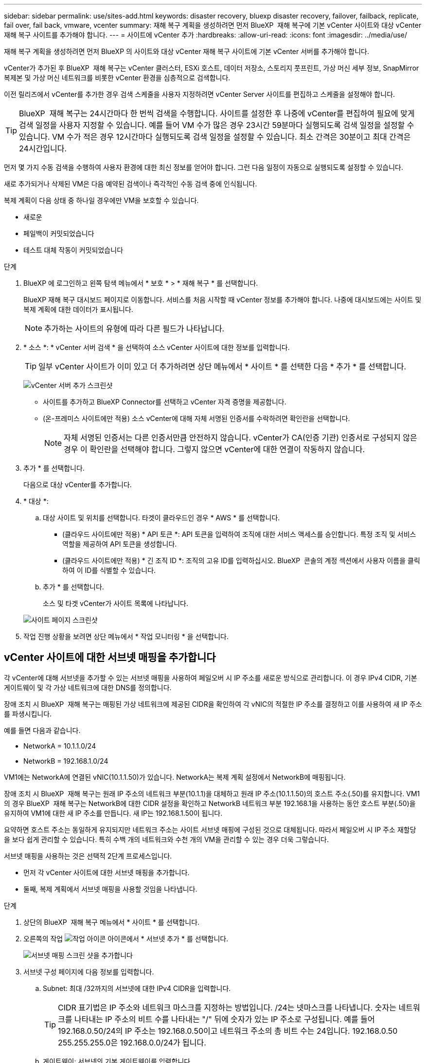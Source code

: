 ---
sidebar: sidebar 
permalink: use/sites-add.html 
keywords: disaster recovery, bluexp disaster recovery, failover, failback, replicate, fail over, fail back, vmware, vcenter 
summary: 재해 복구 계획을 생성하려면 먼저 BlueXP  재해 복구에 기본 vCenter 사이트와 대상 vCenter 재해 복구 사이트를 추가해야 합니다. 
---
= 사이트에 vCenter 추가
:hardbreaks:
:allow-uri-read: 
:icons: font
:imagesdir: ../media/use/


[role="lead"]
재해 복구 계획을 생성하려면 먼저 BlueXP 의 사이트와 대상 vCenter 재해 복구 사이트에 기본 vCenter 서버를 추가해야 합니다.

vCenter가 추가된 후 BlueXP  재해 복구는 vCenter 클러스터, ESXi 호스트, 데이터 저장소, 스토리지 풋프린트, 가상 머신 세부 정보, SnapMirror 복제본 및 가상 머신 네트워크를 비롯한 vCenter 환경을 심층적으로 검색합니다.

이전 릴리즈에서 vCenter를 추가한 경우 검색 스케줄을 사용자 지정하려면 vCenter Server 사이트를 편집하고 스케줄을 설정해야 합니다.


TIP: BlueXP  재해 복구는 24시간마다 한 번씩 검색을 수행합니다. 사이트를 설정한 후 나중에 vCenter를 편집하여 필요에 맞게 검색 일정을 사용자 지정할 수 있습니다. 예를 들어 VM 수가 많은 경우 23시간 59분마다 실행되도록 검색 일정을 설정할 수 있습니다. VM 수가 적은 경우 12시간마다 실행되도록 검색 일정을 설정할 수 있습니다. 최소 간격은 30분이고 최대 간격은 24시간입니다.

먼저 몇 가지 수동 검색을 수행하여 사용자 환경에 대한 최신 정보를 얻어야 합니다. 그런 다음 일정이 자동으로 실행되도록 설정할 수 있습니다.

새로 추가되거나 삭제된 VM은 다음 예약된 검색이나 즉각적인 수동 검색 중에 인식됩니다.

복제 계획이 다음 상태 중 하나일 경우에만 VM을 보호할 수 있습니다.

* 새로운
* 페일백이 커밋되었습니다
* 테스트 대체 작동이 커밋되었습니다


.단계
. BlueXP 에 로그인하고 왼쪽 탐색 메뉴에서 * 보호 * > * 재해 복구 * 를 선택합니다.
+
BlueXP 재해 복구 대시보드 페이지로 이동합니다. 서비스를 처음 시작할 때 vCenter 정보를 추가해야 합니다. 나중에 대시보드에는 사이트 및 복제 계획에 대한 데이터가 표시됩니다.

+

NOTE: 추가하는 사이트의 유형에 따라 다른 필드가 나타납니다.

. * 소스 *: * vCenter 서버 검색 * 을 선택하여 소스 vCenter 사이트에 대한 정보를 입력합니다.
+

TIP: 일부 vCenter 사이트가 이미 있고 더 추가하려면 상단 메뉴에서 * 사이트 * 를 선택한 다음 * 추가 * 를 선택합니다.

+
image:vcenter-add.png["vCenter 서버 추가 스크린샷 "]

+
** 사이트를 추가하고 BlueXP Connector를 선택하고 vCenter 자격 증명을 제공합니다.
** (온-프레미스 사이트에만 적용) 소스 vCenter에 대해 자체 서명된 인증서를 수락하려면 확인란을 선택합니다.
+

NOTE: 자체 서명된 인증서는 다른 인증서만큼 안전하지 않습니다. vCenter가 CA(인증 기관) 인증서로 구성되지 않은 경우 이 확인란을 선택해야 합니다. 그렇지 않으면 vCenter에 대한 연결이 작동하지 않습니다.



. 추가 * 를 선택합니다.
+
다음으로 대상 vCenter를 추가합니다.

. * 대상 *:
+
.. 대상 사이트 및 위치를 선택합니다. 타겟이 클라우드인 경우 * AWS * 를 선택합니다.
+
*** (클라우드 사이트에만 적용) * API 토큰 *: API 토큰을 입력하여 조직에 대한 서비스 액세스를 승인합니다. 특정 조직 및 서비스 역할을 제공하여 API 토큰을 생성합니다.
*** (클라우드 사이트에만 적용) * 긴 조직 ID *: 조직의 고유 ID를 입력하십시오. BlueXP  콘솔의 계정 섹션에서 사용자 이름을 클릭하여 이 ID를 식별할 수 있습니다.


.. 추가 * 를 선택합니다.
+
소스 및 타겟 vCenter가 사이트 목록에 나타납니다.

+
image:sites-list2.png["사이트 페이지 스크린샷"]



. 작업 진행 상황을 보려면 상단 메뉴에서 * 작업 모니터링 * 을 선택합니다.




== vCenter 사이트에 대한 서브넷 매핑을 추가합니다

각 vCenter에 대해 서브넷을 추가할 수 있는 서브넷 매핑을 사용하여 페일오버 시 IP 주소를 새로운 방식으로 관리합니다. 이 경우 IPv4 CIDR, 기본 게이트웨이 및 각 가상 네트워크에 대한 DNS를 정의합니다.

장애 조치 시 BlueXP  재해 복구는 매핑된 가상 네트워크에 제공된 CIDR을 확인하여 각 vNIC의 적절한 IP 주소를 결정하고 이를 사용하여 새 IP 주소를 파생시킵니다.

예를 들면 다음과 같습니다.

* NetworkA = 10.1.1.0/24
* NetworkB = 192.168.1.0/24


VM1에는 NetworkA에 연결된 vNIC(10.1.1.50)가 있습니다. NetworkA는 복제 계획 설정에서 NetworkB에 매핑됩니다.

장애 조치 시 BlueXP  재해 복구는 원래 IP 주소의 네트워크 부분(10.1.1)을 대체하고 원래 IP 주소(10.1.1.50)의 호스트 주소(.50)를 유지합니다. VM1의 경우 BlueXP  재해 복구는 NetworkB에 대한 CIDR 설정을 확인하고 NetworkB 네트워크 부분 192.168.1을 사용하는 동안 호스트 부분(.50)을 유지하여 VM1에 대한 새 IP 주소를 만듭니다. 새 IP는 192.168.1.50이 됩니다.

요약하면 호스트 주소는 동일하게 유지되지만 네트워크 주소는 사이트 서브넷 매핑에 구성된 것으로 대체됩니다. 따라서 페일오버 시 IP 주소 재할당을 보다 쉽게 관리할 수 있습니다. 특히 수백 개의 네트워크와 수천 개의 VM을 관리할 수 있는 경우 더욱 그렇습니다.

서브넷 매핑을 사용하는 것은 선택적 2단계 프로세스입니다.

* 먼저 각 vCenter 사이트에 대한 서브넷 매핑을 추가합니다.
* 둘째, 복제 계획에서 서브넷 매핑을 사용할 것임을 나타냅니다.


.단계
. 상단의 BlueXP  재해 복구 메뉴에서 * 사이트 * 를 선택합니다.
. 오른쪽의 작업 image:icon-vertical-dots.png["작업 아이콘"] 아이콘에서 * 서브넷 추가 * 를 선택합니다.
+
image:sites-subnet-add.png["서브넷 매핑 스크린 샷을 추가합니다"]

. 서브넷 구성 페이지에 다음 정보를 입력합니다.
+
.. Subnet: 최대 /32까지의 서브넷에 대한 IPv4 CIDR을 입력합니다.
+

TIP: CIDR 표기법은 IP 주소와 네트워크 마스크를 지정하는 방법입니다. /24는 넷마스크를 나타냅니다. 숫자는 네트워크를 나타내는 IP 주소의 비트 수를 나타내는 "/" 뒤에 숫자가 있는 IP 주소로 구성됩니다. 예를 들어 192.168.0.50/24의 IP 주소는 192.168.0.50이고 네트워크 주소의 총 비트 수는 24입니다. 192.168.0.50 255.255.255.0은 192.168.0.0/24가 됩니다.

.. 게이트웨이: 서브넷의 기본 게이트웨이를 입력합니다.
.. DNS: 서브넷의 DNS를 입력합니다.


. Add subnet mapping * 을 선택합니다.




=== 복제 계획에 대한 서브넷 매핑을 선택합니다

복제 계획을 생성할 때 복제 계획에 대한 서브넷 매핑을 선택할 수 있습니다.

.단계
. BlueXP 재해 복구 상단 메뉴에서 * Replication plans * 를 선택합니다.
. 복제 계획을 추가하려면 * 추가 * 를 선택합니다.
. vCenter Server를 추가하고 리소스 그룹 또는 애플리케이션을 선택하고 매핑을 완료함으로써 일반적인 방법으로 필드를 완성합니다.
. Replication plan > Resource mapping 페이지에서 * Virtual Machines * 섹션을 선택합니다.
+
image:dr-plan-create-subnet-mapping.png["서브넷 매핑 선택 스크린샷"]

. 대상 IP * 필드의 드롭다운 목록에서 * 서브넷 매핑 사용 * 을 선택합니다.
. 복제 계획 생성을 계속합니다.




== vCenter Server 사이트를 편집하고 검색 일정을 사용자 지정합니다

vCenter Server 사이트를 편집하여 검색 일정을 사용자 지정할 수 있습니다. 예를 들어 VM 수가 많은 경우 23시간 59분마다 실행되도록 검색 일정을 설정할 수 있습니다. VM 수가 적은 경우 12시간마다 실행되도록 검색 일정을 설정할 수 있습니다.

이전 릴리즈에서 vCenter를 추가한 경우 검색 스케줄을 사용자 지정하려면 vCenter Server 사이트를 편집하고 스케줄을 설정해야 합니다.

검색을 예약하지 않으려면 예약된 검색 옵션을 비활성화하고 언제든지 수동으로 검색을 새로 고칠 수 있습니다.

.단계
. BlueXP  재해 복구 메뉴에서 * 사이트 * 를 선택합니다.
. 편집할 사이트를 선택합니다.
. 오른쪽에 있는 작업 image:icon-vertical-dots.png["작업 아이콘"] 아이콘을 선택하고 * 편집 * 을 선택합니다.
. vCenter Server 편집 페이지에서 필요에 따라 필드를 편집합니다.
. 검색 일정을 사용자 지정하려면 * 예약된 검색 활성화 * 확인란을 선택하고 원하는 날짜 및 시간 간격을 선택합니다.
+
image:sites-edit-schedule.png["검색 일정 편집 스크린샷"]

. 저장 * 을 선택합니다.




== 검색을 수동으로 새로 고칩니다

언제든지 수동으로 검색을 새로 고칠 수 있습니다. VM을 추가 또는 제거하고 BlueXP  재해 복구의 정보를 업데이트하려는 경우에 유용합니다.

.단계
. BlueXP  재해 복구 메뉴에서 * 사이트 * 를 선택합니다.
. 새로 고칠 사이트를 선택합니다.
. 오른쪽에 있는 작업 image:icon-vertical-dots.png["작업 아이콘"] 아이콘을 선택하고 * 새로 고침 * 을 선택합니다.

